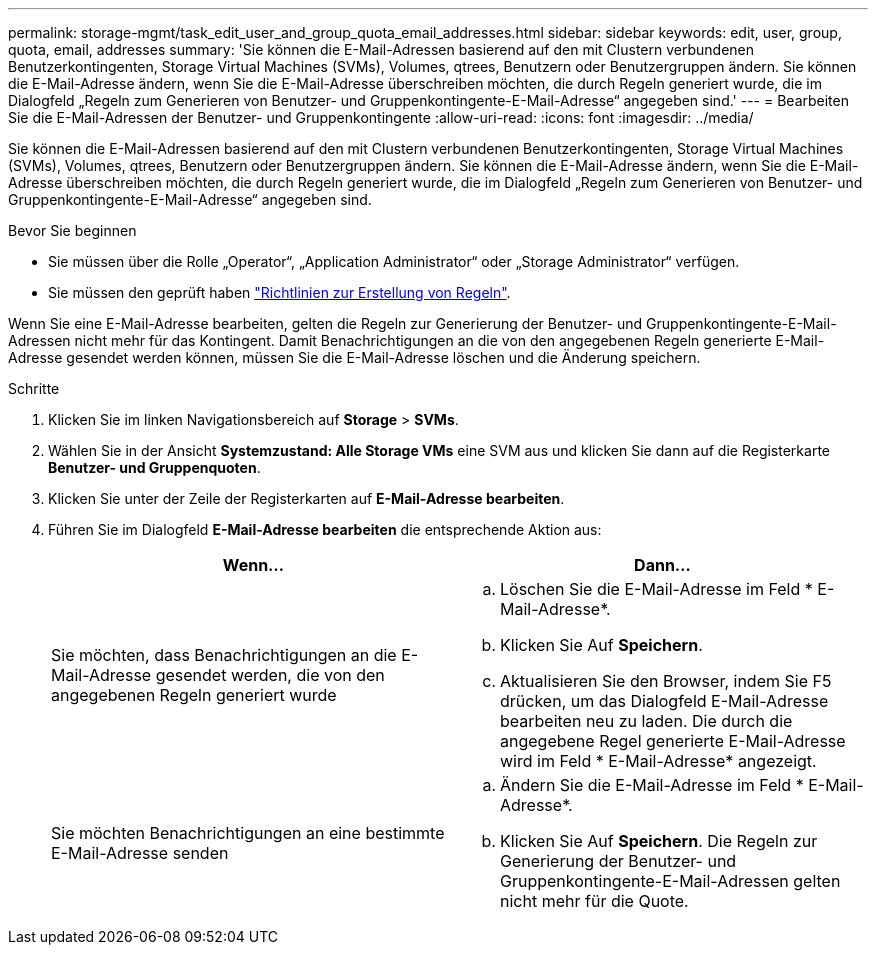 ---
permalink: storage-mgmt/task_edit_user_and_group_quota_email_addresses.html 
sidebar: sidebar 
keywords: edit, user, group, quota, email, addresses 
summary: 'Sie können die E-Mail-Adressen basierend auf den mit Clustern verbundenen Benutzerkontingenten, Storage Virtual Machines (SVMs), Volumes, qtrees, Benutzern oder Benutzergruppen ändern. Sie können die E-Mail-Adresse ändern, wenn Sie die E-Mail-Adresse überschreiben möchten, die durch Regeln generiert wurde, die im Dialogfeld „Regeln zum Generieren von Benutzer- und Gruppenkontingente-E-Mail-Adresse“ angegeben sind.' 
---
= Bearbeiten Sie die E-Mail-Adressen der Benutzer- und Gruppenkontingente
:allow-uri-read: 
:icons: font
:imagesdir: ../media/


[role="lead"]
Sie können die E-Mail-Adressen basierend auf den mit Clustern verbundenen Benutzerkontingenten, Storage Virtual Machines (SVMs), Volumes, qtrees, Benutzern oder Benutzergruppen ändern. Sie können die E-Mail-Adresse ändern, wenn Sie die E-Mail-Adresse überschreiben möchten, die durch Regeln generiert wurde, die im Dialogfeld „Regeln zum Generieren von Benutzer- und Gruppenkontingente-E-Mail-Adresse“ angegeben sind.

.Bevor Sie beginnen
* Sie müssen über die Rolle „Operator“, „Application Administrator“ oder „Storage Administrator“ verfügen.
* Sie müssen den geprüft haben link:reference_rules_to_generate_user_and_group_quota.html["Richtlinien zur Erstellung von Regeln"].


Wenn Sie eine E-Mail-Adresse bearbeiten, gelten die Regeln zur Generierung der Benutzer- und Gruppenkontingente-E-Mail-Adressen nicht mehr für das Kontingent. Damit Benachrichtigungen an die von den angegebenen Regeln generierte E-Mail-Adresse gesendet werden können, müssen Sie die E-Mail-Adresse löschen und die Änderung speichern.

.Schritte
. Klicken Sie im linken Navigationsbereich auf *Storage* > *SVMs*.
. Wählen Sie in der Ansicht *Systemzustand: Alle Storage VMs* eine SVM aus und klicken Sie dann auf die Registerkarte *Benutzer- und Gruppenquoten*.
. Klicken Sie unter der Zeile der Registerkarten auf *E-Mail-Adresse bearbeiten*.
. Führen Sie im Dialogfeld *E-Mail-Adresse bearbeiten* die entsprechende Aktion aus:
+
|===
| Wenn... | Dann... 


 a| 
Sie möchten, dass Benachrichtigungen an die E-Mail-Adresse gesendet werden, die von den angegebenen Regeln generiert wurde
 a| 
.. Löschen Sie die E-Mail-Adresse im Feld * E-Mail-Adresse*.
.. Klicken Sie Auf *Speichern*.
.. Aktualisieren Sie den Browser, indem Sie F5 drücken, um das Dialogfeld E-Mail-Adresse bearbeiten neu zu laden. Die durch die angegebene Regel generierte E-Mail-Adresse wird im Feld * E-Mail-Adresse* angezeigt.




 a| 
Sie möchten Benachrichtigungen an eine bestimmte E-Mail-Adresse senden
 a| 
.. Ändern Sie die E-Mail-Adresse im Feld * E-Mail-Adresse*.
.. Klicken Sie Auf *Speichern*. Die Regeln zur Generierung der Benutzer- und Gruppenkontingente-E-Mail-Adressen gelten nicht mehr für die Quote.


|===

